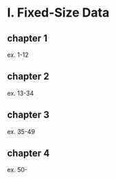 * I. Fixed-Size Data
** chapter 1
ex. 1-12
** chapter 2
ex. 13-34
** chapter 3
ex. 35-49
** chapter 4
ex. 50-
